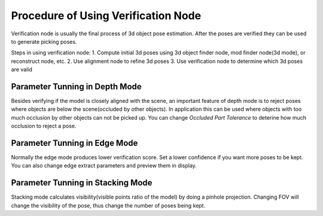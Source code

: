 Procedure of Using Verification Node
=======================================

Verification node is usually the final process of 3d object pose estimation. After the poses are verified they can be used to generate picking poses.

Steps in using verification node:
1. Compute initial 3d poses using 3d object finder node, mod finder node(3d mode), or reconstruct node, etc.
2. Use alignment node to refine 3d poses
3. Use verification node to determine which 3d poses are valid

Parameter Tunning in Depth Mode
----------------------------------------

Besides verifying if the model is closely aligned with the scene, an important feature of depth mode is to reject poses where
objects are below the scene(occluded by other objects). In application this can be used where objects with too much occlusion by other objects
can not be picked up. You can change *Occluded Part Tolerance* to deterine how much occlusion to reject a pose.

Parameter Tunning in Edge Mode
------------------------------------------

Normally the edge mode produces lower verification score. Set a lower confidence if you want more poses to be kept. You can also change edge extract parameters 
and preview them in display.

Parameter Tunning in Stacking Mode
---------------------------------------------

Stacking mode calculates visibility(visible points ratio of the model) by doing a pinhole projection. Changing FOV will change the visibility of the pose,
thus change the number of poses being kept.